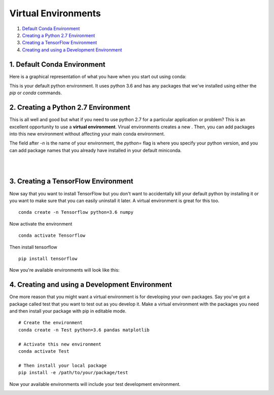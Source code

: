 .. _`environments`:

Virtual Environments
====================

1. `Default Conda Environment`_
2. `Creating a Python 2.7 Environment`_
3. `Creating a TensorFlow Environment`_
4. `Creating and using a Development Environment`_

.. _`Default Conda Environment`:

1. Default Conda Environment
----------------------------

Here is a graphical representation of what you have when you start out using conda:

.. image:: ../_imgs/environments_folders-1.png
  :scale: 6 %


This is your default python environment.
It uses python 3.6 and has any packages that we've installed using either the
`pip` or `conda` commands.




.. _`Creating a Python 2.7 Environment`:

2. Creating a Python 2.7 Environment
------------------------------------


This is all well and good but what if you need to use python 2.7 for a particular
application or problem?
This is an excellent opportunity to use a **virtual environment**.
Virual environments creates a new . Then, you can add packages into this new environment without affecting your main conda environment.


.. image:: ../_imgs/environments_folders-2.png
  :scale: 4 %

.. raw:: html

    <div class="terminal-window">
      <div class="terminal-text">
        > conda create -n python2 python=2.7 matplotlib pandas
      </div>
    </div>

    <div style='clear:both'></div>


The field after `-n` is the name of your environment, the `python=` flag is
where you specify your python version, and you can add package names that you
already have installed in your default miniconda.


.. raw:: html

    <div style="width=100%; margin-bottom: 40px;">
      <text style="width:40%; float:left;"><b>Switch to an environment:</b></text>
      <text style="width:40%; float:left; margin-left: 20px;"><b>Leave an environment:</b></text>
    </div>

    <div style='clear:both'></div>


.. raw:: html


    <div class="terminal-window" style="height:35px;">
      <div class="terminal-text">
        > source activate python2
      </div>
    </div>

    <div class="terminal-window" style="height:35px;">
      <div class="terminal-text">
        > source deactivate
      </div>
    </div>

    <div style='clear:both'></div>


|
|


.. _`Creating a TensorFlow Environment`:

3. Creating a TensorFlow Environment
------------------------------------


Now say that you want to install TensorFlow but you don't want to accidentally
kill your default python by installing it or you want to make sure that you can
easily uninstall it later. A virtual environment is great for this too.

::

  conda create -n Tensorflow python=3.6 numpy

Now activate the environment

::

  conda activate Tensorflow

Then install tensorflow

::

  pip install tensorflow

Now you're available environments will look like this:

.. image:: ../_imgs/environments_folders-3.png
  :scale: 8 %
  :align: left

.. _`Creating and using a Development Environment`:

4. Creating and using a Development Environment
-----------------------------------------------

One more reason that you might want a virtual environment is for developing your
own packages. Say you've got a package called test that you want to test out as
you develop it. Make a virtual environment with the packages you need and then
install your package with pip in editable mode.

::

  # Create the environment
  conda create -n Test python=3.6 pandas matplotlib

  # Activate this new environment
  conda activate Test

  # Then install your local package
  pip install -e /path/to/your/package/test

Now your available environments will include your test development environment.

.. image:: ../_imgs/environments_folders-4.png
  :scale: 8 %
  :align: left
